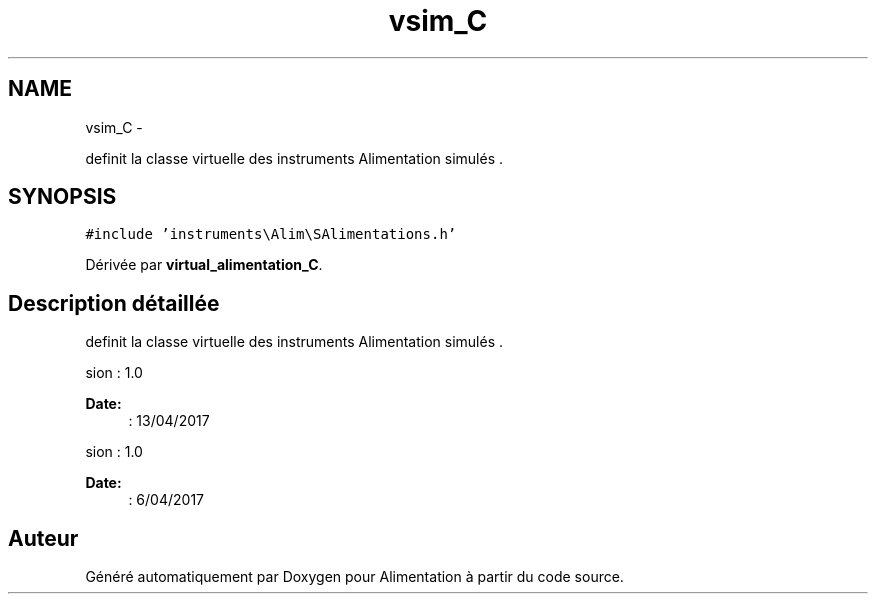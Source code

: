 .TH "vsim_C" 3 "Jeudi Mai 18 2017" "Alimentation" \" -*- nroff -*-
.ad l
.nh
.SH NAME
vsim_C \- 
.PP
definit la classe virtuelle des instruments Alimentation simulés \&.  

.SH SYNOPSIS
.br
.PP
.PP
\fC#include 'instruments\\Alim\\SAlimentations\&.h'\fP
.PP
Dérivée par \fBvirtual_alimentation_C\fP\&.
.SH "Description détaillée"
.PP 
definit la classe virtuelle des instruments Alimentation simulés \&. 

.PP
.nf
 \version : 1.0
.fi
.PP
 
.PP
\fBDate:\fP
.RS 4
: 13/04/2017
.RE
.PP
.PP
.nf
 \version : 1.0
.fi
.PP
 
.PP
\fBDate:\fP
.RS 4
: 6/04/2017 
.RE
.PP


.SH "Auteur"
.PP 
Généré automatiquement par Doxygen pour Alimentation à partir du code source\&.
